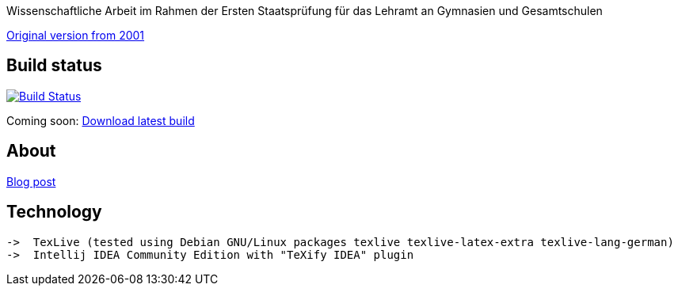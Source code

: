 Wissenschaftliche Arbeit im Rahmen der Ersten Staatsprüfung für das
Lehramt an Gymnasien und Gesamtschulen

https://odoepner.files.wordpress.com/2016/11/reflexionen-der-moderne.pdf[Original version from 2001]

== Build status

image:https://travis-ci.org/odoepner/toller-moderne.svg?branch=master["Build Status",
link="https://travis-ci.org/odoepner/toller-moderne"]

Coming soon: 
https://bintray.com/artifact/download/odoepner/generic/toller-moderne.pdf[Download latest build]

== About

https://odoepner.wordpress.com/2013/07/22/reflexionen-der-moderne-im-dramatischen-werk-ernst-tollers/[Blog post]

== Technology

 ->  TexLive (tested using Debian GNU/Linux packages texlive texlive-latex-extra texlive-lang-german)
 ->  Intellij IDEA Community Edition with "TeXify IDEA" plugin
